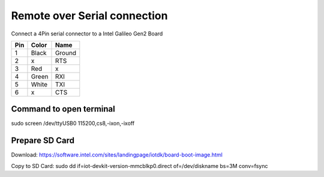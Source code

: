 Remote over Serial connection
=============================

Connect a 4Pin serial connector to a Intel Galileo Gen2 Board


=== ===== ======
Pin Color  Name
=== ===== ======
1   Black Ground
2   x     RTS
3   Red   x
4   Green RXI
5   White TXI
6   x     CTS
=== ===== ======


Command to open terminal
------------------------

sudo screen /dev/ttyUSB0 115200,cs8,-ixon,-ixoff


Prepare SD Card
---------------

Download:
https://software.intel.com/sites/landingpage/iotdk/board-boot-image.html

Copy to SD Card:
sudo dd if=iot-devkit-version-mmcblkp0.direct of=/dev/diskname bs=3M conv=fsync


